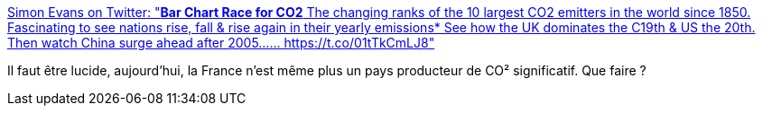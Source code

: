 :jbake-type: post
:jbake-status: published
:jbake-title: Simon Evans on Twitter: "**Bar Chart Race for CO2** The changing ranks of the 10 largest CO2 emitters in the world since 1850. Fascinating to see nations rise, fall & rise again in their yearly emissions* See how the UK dominates the C19th & US the 20th. Then watch China surge ahead after 2005…… https://t.co/01tTkCmLJ8"
:jbake-tags: écologie,histoire,pollution,_mois_mars,_année_2019
:jbake-date: 2019-03-24
:jbake-depth: ../
:jbake-uri: shaarli/1553460168000.adoc
:jbake-source: https://nicolas-delsaux.hd.free.fr/Shaarli?searchterm=https%3A%2F%2Ftwitter.com%2FDrSimEvans%2Fstatus%2F1108745504400334849&searchtags=%C3%A9cologie+histoire+pollution+_mois_mars+_ann%C3%A9e_2019
:jbake-style: shaarli

https://twitter.com/DrSimEvans/status/1108745504400334849[Simon Evans on Twitter: "**Bar Chart Race for CO2** The changing ranks of the 10 largest CO2 emitters in the world since 1850. Fascinating to see nations rise, fall & rise again in their yearly emissions* See how the UK dominates the C19th & US the 20th. Then watch China surge ahead after 2005…… https://t.co/01tTkCmLJ8"]

Il faut être lucide, aujourd'hui, la France n'est même plus un pays producteur de CO² significatif. Que faire ?
